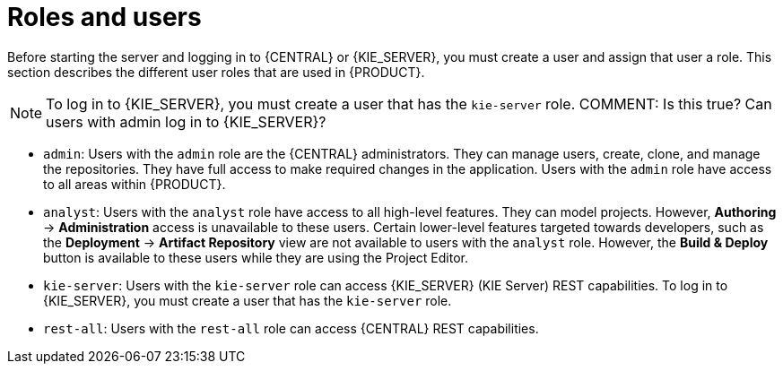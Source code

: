 [id='roles-users-con']
= Roles and users

Before starting the server and logging in to {CENTRAL} or {KIE_SERVER}, you must create a user and assign that user a  role. This section describes the different user roles that are used in {PRODUCT}.

[NOTE]
====
To log in to {KIE_SERVER}, you must create a user that has the `kie-server` role. COMMENT: Is this true? Can users with admin log in to {KIE_SERVER}?
====


* `admin`: Users with the `admin` role are the {CENTRAL} administrators. They can manage users, create, clone, and manage the repositories. They have full access to make required changes in the application. Users with the `admin` role have access to all areas within {PRODUCT}.
ifdef::PAM[]
* `developer`: Users with the `developer` role have access to almost all features and can manage rules, models, process flows, forms, and dashboards. They can manage the asset repository, they can create, build, and deploy projects, and they can use Red Hat Developer Studio to view processes. Only certain administrative functions such as creating and cloning a new repository are hidden from users with the `developer` role.
endif::PAM[]
* `analyst`: Users with the `analyst` role have access to all high-level features. They can model
ifdef::PAM[]
and execute their
endif::PAM[]
projects. However, *Authoring* -> *Administration* access is unavailable to these users. Certain lower-level features targeted towards developers, such as the *Deployment* -> *Artifact Repository* view are not available to users with the `analyst` role. However, the *Build & Deploy* button is available to these users while they are using the Project Editor.
ifdef::PAM[]
* `user`: Users with the 'user' role can work on the business task lists that are used to operate a certain process. Users with the 'user' role can access the dashboard and manage processes.
* `manager`: Users with the 'manager' role can view the system. These users are usually interested in statistics about the business processes and their performance, business indicators, and other system reporting. A user with this role has access only to the business activity monitoring tools.
endif::PAM[]
* `kie-server`: Users with the `kie-server` role can access {KIE_SERVER} (KIE Server) REST capabilities. To log in to {KIE_SERVER}, you must create a user that has the `kie-server` role.
* `rest-all`: Users with the `rest-all` role can access {CENTRAL} REST capabilities.





